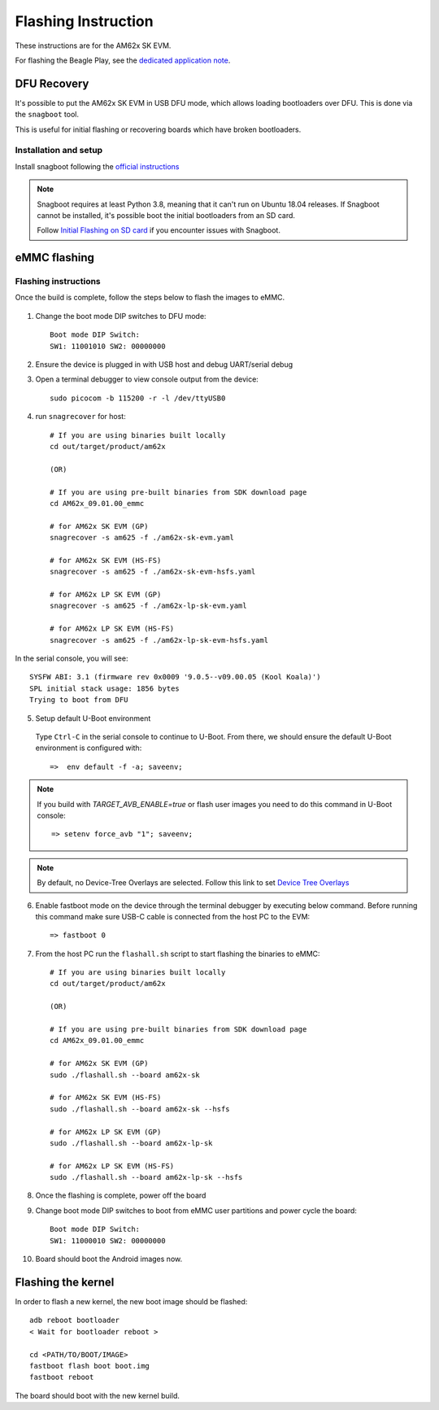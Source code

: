 
********************************************
Flashing Instruction
********************************************

These instructions are for the AM62x SK EVM.

For flashing the Beagle Play, see the `dedicated application note`_.

.. _dedicated application note: ../devices/AM62X/android/Application_Notes_BeaglePlay.html

DFU Recovery
============

It's possible to put the AM62x SK EVM in USB DFU mode, which allows
loading bootloaders over DFU. This is done via the ``snagboot`` tool.

This is useful for initial flashing or recovering boards which have broken
bootloaders.

Installation and setup
----------------------

Install snagboot following the `official instructions <https://github.com/bootlin/snagboot>`_

.. note::

    Snagboot requires at least Python 3.8, meaning that it can't run on Ubuntu 18.04 releases.
    If Snagboot cannot be installed, it's possible boot the initial bootloaders from an SD card.

    Follow `Initial Flashing on SD card`_ if you encounter issues with Snagboot.

.. _Initial Flashing on SD card: ../devices/AM62X/android/Application_Notes_Android_Bootloader_SD_Card.html


eMMC flashing
==============

Flashing instructions
---------------------

Once the build is complete, follow the steps below to flash the images to eMMC.

    .. Image:: ../images/am62x_sk_evm_setup.jpg

1. Change the boot mode DIP switches to DFU mode::

        Boot mode DIP Switch:
        SW1: 11001010 SW2: 00000000

2. Ensure the device is plugged in with USB host and debug UART/serial debug

3. Open a terminal debugger to view console output from the device::

        sudo picocom -b 115200 -r -l /dev/ttyUSB0

4. run ``snagrecover`` for host::

        # If you are using binaries built locally
        cd out/target/product/am62x

        (OR)

        # If you are using pre-built binaries from SDK download page
        cd AM62x_09.01.00_emmc

        # for AM62x SK EVM (GP)
        snagrecover -s am625 -f ./am62x-sk-evm.yaml

        # for AM62x SK EVM (HS-FS)
        snagrecover -s am625 -f ./am62x-sk-evm-hsfs.yaml

        # for AM62x LP SK EVM (GP)
        snagrecover -s am625 -f ./am62x-lp-sk-evm.yaml

        # for AM62x LP SK EVM (HS-FS)
        snagrecover -s am625 -f ./am62x-lp-sk-evm-hsfs.yaml


In the serial console, you will see::

    SYSFW ABI: 3.1 (firmware rev 0x0009 '9.0.5--v09.00.05 (Kool Koala)')
    SPL initial stack usage: 1856 bytes
    Trying to boot from DFU


5. Setup default U-Boot environment

.. _step_5_flashing_instructions:

    Type ``Ctrl-C`` in the serial console to continue to U-Boot.
    From there, we should ensure the default U-Boot environment is configured with::

        =>  env default -f -a; saveenv;

.. note::
    If you build with `TARGET_AVB_ENABLE=true` or flash user images you need to do this command in U-Boot console::

        => setenv force_avb "1"; saveenv;

.. note::

    By default, no Device-Tree Overlays are selected. Follow this link to set `Device Tree Overlays`_

.. _Device Tree Overlays: ../devices/AM62X/android/Application_Notes_dtbo_support.html

6. Enable fastboot mode on the device through the terminal debugger by executing below command.
   Before running this command make sure USB-C cable is connected from the host PC to the EVM::

        => fastboot 0

7. From the host PC run the ``flashall.sh`` script to start flashing the binaries to eMMC::

        # If you are using binaries built locally
        cd out/target/product/am62x

        (OR)

        # If you are using pre-built binaries from SDK download page
        cd AM62x_09.01.00_emmc

        # for AM62x SK EVM (GP)
        sudo ./flashall.sh --board am62x-sk

        # for AM62x SK EVM (HS-FS)
        sudo ./flashall.sh --board am62x-sk --hsfs

        # for AM62x LP SK EVM (GP)
        sudo ./flashall.sh --board am62x-lp-sk

        # for AM62x LP SK EVM (HS-FS)
        sudo ./flashall.sh --board am62x-lp-sk --hsfs


8. Once the flashing is complete, power off the board

9. Change boot mode DIP switches to boot from eMMC user partitions and power cycle the board::

        Boot mode DIP Switch:
        SW1: 11000010 SW2: 00000000

10. Board should boot the Android images now.

Flashing the kernel
===================

In order to flash a new kernel, the new boot image should be flashed::

        adb reboot bootloader
        < Wait for bootloader reboot >

        cd <PATH/TO/BOOT/IMAGE>
        fastboot flash boot boot.img
        fastboot reboot

The board should boot with the new kernel build.
